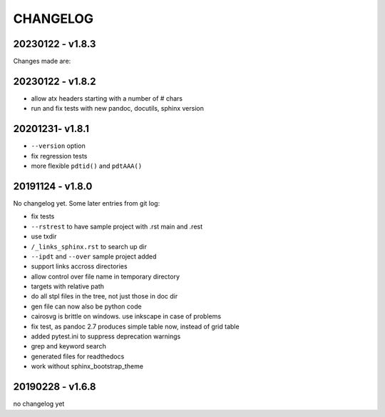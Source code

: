 =========
CHANGELOG
=========

20230122 - v1.8.3
=================

Changes made are:

.. TODO
.. ====

.. - use docutils make_id() to create the external target in the _links_xxx.rst files

.. - test tags on vscode, and add to docs


20230122 - v1.8.2
=================

- allow atx headers starting with a number of # chars
- run and fix tests with new pandoc, docutils, sphinx version

20201231- v1.8.1
================

- ``--version`` option
- fix regression tests
- more flexible ``pdtid()`` and ``pdtAAA()``

20191124 - v1.8.0
=================

No changelog yet.
Some later entries from git log:

- fix tests
- ``--rstrest`` to have sample project with .rst main and .rest
- use txdir
- ``/_links_sphinx.rst`` to search up dir
- ``--ipdt`` and ``--over`` sample project added
- support links accross directories
- allow control over file name in temporary directory
- targets with relative path
- do all stpl files in the tree, not just those in doc dir
- gen file can now also be python code
- cairosvg is brittle on windows. use inkscape in case of problems
- fix test, as pandoc 2.7 produces simple table now, instead of grid table
- added pytest.ini to suppress deprecation warnings
- grep and keyword search
- generated files for readthedocs
- work without sphinx_bootstrap_theme

20190228 - v1.6.8
=================

no changelog yet
